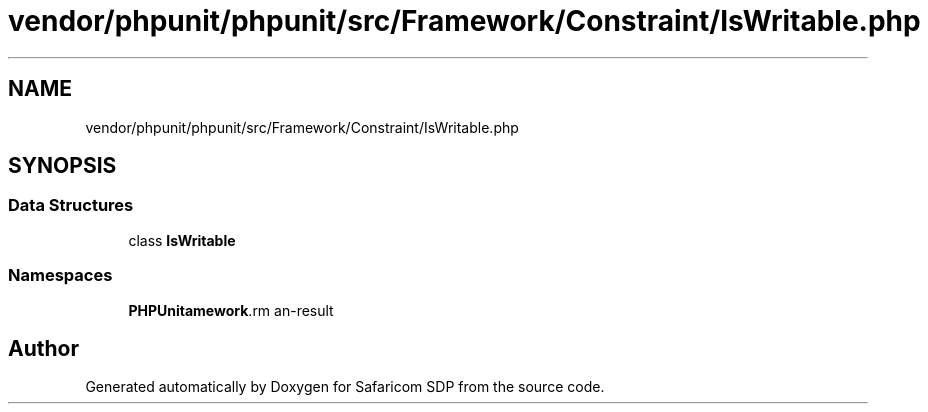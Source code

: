 .TH "vendor/phpunit/phpunit/src/Framework/Constraint/IsWritable.php" 3 "Sat Sep 26 2020" "Safaricom SDP" \" -*- nroff -*-
.ad l
.nh
.SH NAME
vendor/phpunit/phpunit/src/Framework/Constraint/IsWritable.php
.SH SYNOPSIS
.br
.PP
.SS "Data Structures"

.in +1c
.ti -1c
.RI "class \fBIsWritable\fP"
.br
.in -1c
.SS "Namespaces"

.in +1c
.ti -1c
.RI " \fBPHPUnit\\Framework\\Constraint\fP"
.br
.in -1c
.SH "Author"
.PP 
Generated automatically by Doxygen for Safaricom SDP from the source code\&.
